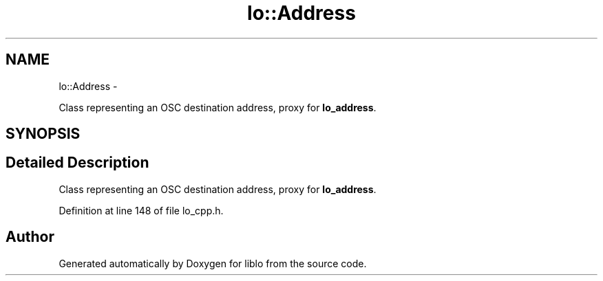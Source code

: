 .TH "lo::Address" 3 "Thu Apr 16 2020" "Version 0.31" "liblo" \" -*- nroff -*-
.ad l
.nh
.SH NAME
lo::Address \- 
.PP
Class representing an OSC destination address, proxy for \fBlo_address\fP\&.  

.SH SYNOPSIS
.br
.PP
.SH "Detailed Description"
.PP 
Class representing an OSC destination address, proxy for \fBlo_address\fP\&. 
.PP
Definition at line 148 of file lo_cpp\&.h\&.

.SH "Author"
.PP 
Generated automatically by Doxygen for liblo from the source code\&.

